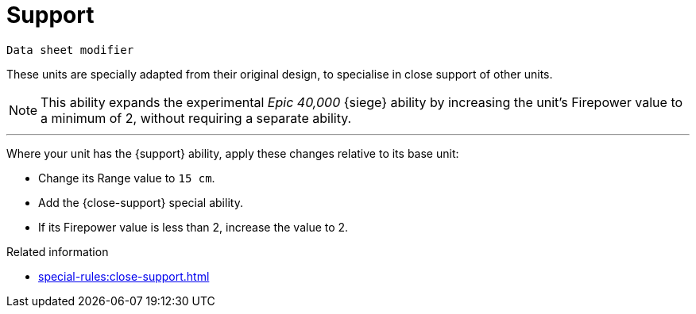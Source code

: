 = Support

`Data sheet modifier`

These units are specially adapted from their original design, to specialise in close support of other units.

[NOTE.e40k]
====
This ability expands the experimental _Epic 40,000_ {siege} ability by increasing the unit's Firepower value to a minimum of 2, without requiring a separate ability.
====

---

Where your unit has the {support} ability, apply these changes relative to its base unit:

* Change its Range value to `15 cm`.
* Add the {close-support} special ability.
* If its Firepower value is less than 2, increase the value to 2.

.Related information
* xref:special-rules:close-support.adoc[]